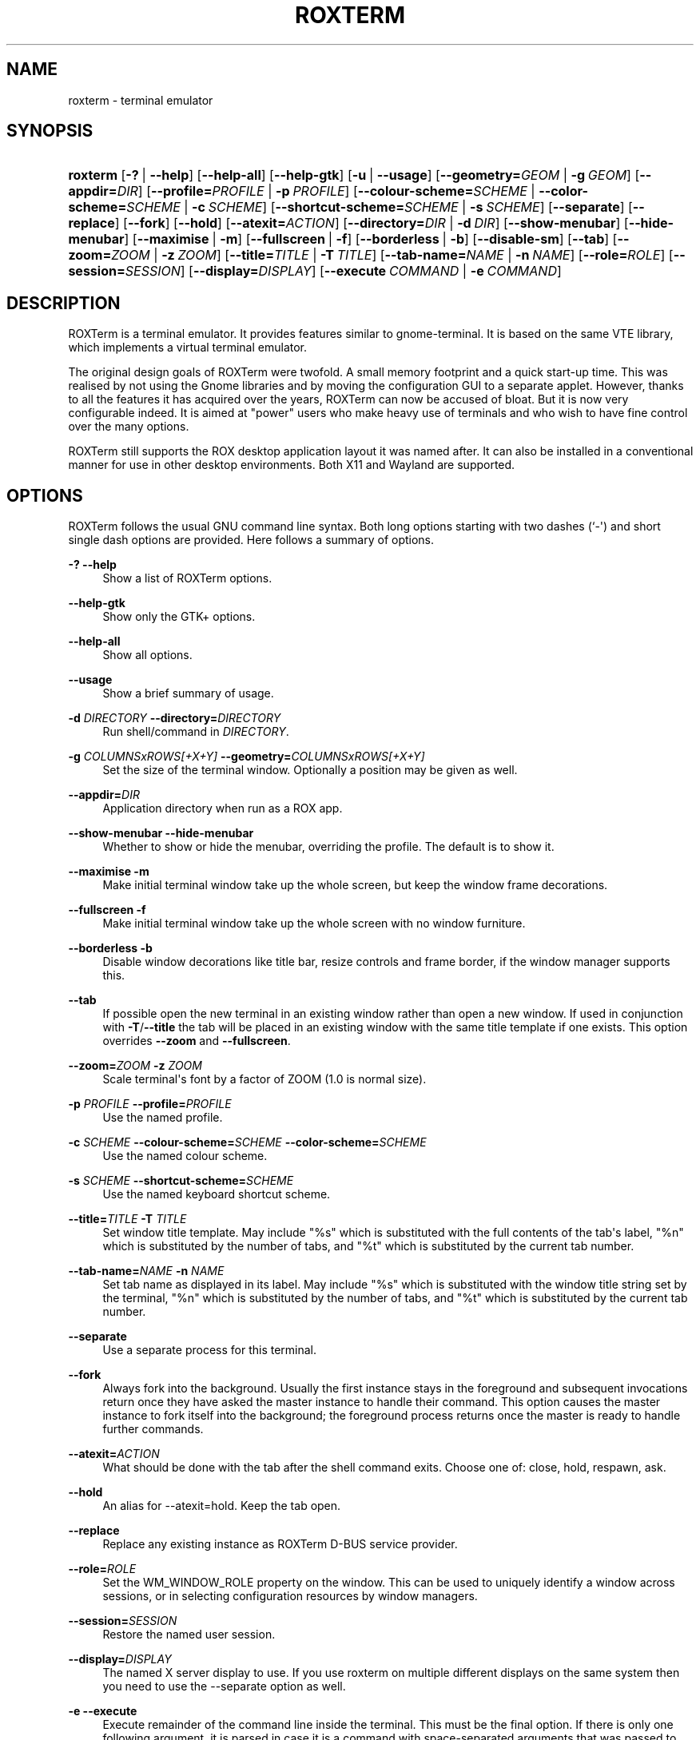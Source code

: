 '\" t
.\"     Title: roxterm
.\"    Author: Tony Houghton
.\" Generator: DocBook XSL Stylesheets vsnapshot <http://docbook.sf.net/>
.\"      Date: 01 April 2013
.\"    Manual: User Commands
.\"    Source: ROXTerm
.\"  Language: English
.\"
.TH "ROXTERM" "1" "01 April 2013" "ROXTerm" "User Commands"
.\" -----------------------------------------------------------------
.\" * Define some portability stuff
.\" -----------------------------------------------------------------
.\" ~~~~~~~~~~~~~~~~~~~~~~~~~~~~~~~~~~~~~~~~~~~~~~~~~~~~~~~~~~~~~~~~~
.\" http://bugs.debian.org/507673
.\" http://lists.gnu.org/archive/html/groff/2009-02/msg00013.html
.\" ~~~~~~~~~~~~~~~~~~~~~~~~~~~~~~~~~~~~~~~~~~~~~~~~~~~~~~~~~~~~~~~~~
.ie \n(.g .ds Aq \(aq
.el       .ds Aq '
.\" -----------------------------------------------------------------
.\" * set default formatting
.\" -----------------------------------------------------------------
.\" disable hyphenation
.nh
.\" disable justification (adjust text to left margin only)
.ad l
.\" -----------------------------------------------------------------
.\" * MAIN CONTENT STARTS HERE *
.\" -----------------------------------------------------------------
.SH "NAME"
roxterm \- terminal emulator
.SH "SYNOPSIS"
.HP \w'\fBroxterm\fR\ 'u
\fBroxterm\fR [\fB\-?\fR\ |\ \fB\-\-help\fR] [\fB\-\-help\-all\fR] [\fB\-\-help\-gtk\fR] [\fB\-u\fR\ |\ \fB\-\-usage\fR] [\fB\-\-geometry=\fR\fB\fIGEOM\fR\fR\ |\ \fB\-g\ \fR\fB\fIGEOM\fR\fR] [\fB\-\-appdir=\fR\fB\fIDIR\fR\fR] [\fB\-\-profile=\fR\fB\fIPROFILE\fR\fR\ |\ \fB\-p\ \fR\fB\fIPROFILE\fR\fR] [\fB\-\-colour\-scheme=\fR\fB\fISCHEME\fR\fR\ |\ \fB\-\-color\-scheme=\fR\fB\fISCHEME\fR\fR\ |\ \fB\-c\ \fR\fB\fISCHEME\fR\fR] [\fB\-\-shortcut\-scheme=\fR\fB\fISCHEME\fR\fR\ |\ \fB\-s\ \fR\fB\fISCHEME\fR\fR] [\fB\-\-separate\fR] [\fB\-\-replace\fR] [\fB\-\-fork\fR] [\fB\-\-hold\fR] [\fB\-\-atexit=\fR\fB\fIACTION\fR\fR] [\fB\-\-directory=\fR\fB\fIDIR\fR\fR\ |\ \fB\-d\ \fR\fB\fIDIR\fR\fR] [\fB\-\-show\-menubar\fR] [\fB\-\-hide\-menubar\fR] [\fB\-\-maximise\fR\ |\ \fB\-m\fR] [\fB\-\-fullscreen\fR\ |\ \fB\-f\fR] [\fB\-\-borderless\fR\ |\ \fB\-b\fR] [\fB\-\-disable\-sm\fR] [\fB\-\-tab\fR] [\fB\-\-zoom=\fR\fB\fIZOOM\fR\fR\ |\ \fB\-z\ \fR\fB\fIZOOM\fR\fR] [\fB\-\-title=\fR\fB\fITITLE\fR\fR\ |\ \fB\-T\ \fR\fB\fITITLE\fR\fR] [\fB\-\-tab\-name=\fR\fB\fINAME\fR\fR\ |\ \fB\-n\ \fR\fB\fINAME\fR\fR] [\fB\-\-role=\fR\fB\fIROLE\fR\fR] [\fB\-\-session=\fR\fB\fISESSION\fR\fR] [\fB\-\-display=\fR\fB\fIDISPLAY\fR\fR] [\fB\-\-execute\ \fR\fB\fICOMMAND\fR\fR\ |\ \fB\-e\ \fR\fB\fICOMMAND\fR\fR]
.SH "DESCRIPTION"
.PP
ROXTerm is a terminal emulator\&. It provides features similar to gnome\-terminal\&. It is based on the same VTE library, which implements a virtual terminal emulator\&.
.PP
The original design goals of ROXTerm were twofold\&. A small memory footprint and a quick start\-up time\&. This was realised by not using the Gnome libraries and by moving the configuration GUI to a separate applet\&. However, thanks to all the features it has acquired over the years, ROXTerm can now be accused of bloat\&. But it is now very configurable indeed\&. It is aimed at "power" users who make heavy use of terminals and who wish to have fine control over the many options\&.
.PP
ROXTerm still supports the ROX desktop application layout it was named after\&. It can also be installed in a conventional manner for use in other desktop environments\&. Both X11 and Wayland are supported\&.
.SH "OPTIONS"
.PP
ROXTerm follows the usual
GNU
command line syntax\&. Both long options starting with two dashes (`\-\*(Aq) and short single dash options are provided\&. Here follows a summary of options\&.
.PP
\fB\-?\fR \fB\-\-help\fR
.RS 4
Show a list of ROXTerm options\&.
.RE
.PP
\fB\-\-help\-gtk\fR
.RS 4
Show only the GTK+ options\&.
.RE
.PP
\fB\-\-help\-all\fR
.RS 4
Show all options\&.
.RE
.PP
\fB\-\-usage\fR
.RS 4
Show a brief summary of usage\&.
.RE
.PP
\fB\-d \fR\fB\fIDIRECTORY\fR\fR \fB\-\-directory=\fR\fB\fIDIRECTORY\fR\fR
.RS 4
Run shell/command in
\fIDIRECTORY\fR\&.
.RE
.PP
\fB\-g \fR\fB\fICOLUMNSxROWS[+X+Y]\fR\fR \fB\-\-geometry=\fR\fB\fICOLUMNSxROWS[+X+Y]\fR\fR
.RS 4
Set the size of the terminal window\&. Optionally a position may be given as well\&.
.RE
.PP
\fB\-\-appdir=\fR\fB\fIDIR\fR\fR
.RS 4
Application directory when run as a ROX app\&.
.RE
.PP
\fB\-\-show\-menubar\fR \fB\-\-hide\-menubar\fR
.RS 4
Whether to show or hide the menubar, overriding the profile\&. The default is to show it\&.
.RE
.PP
\fB\-\-maximise\fR \fB\-m\fR
.RS 4
Make initial terminal window take up the whole screen, but keep the window frame decorations\&.
.RE
.PP
\fB\-\-fullscreen\fR \fB\-f\fR
.RS 4
Make initial terminal window take up the whole screen with no window furniture\&.
.RE
.PP
\fB\-\-borderless\fR \fB\-b\fR
.RS 4
Disable window decorations like title bar, resize controls and frame border, if the window manager supports this\&.
.RE
.PP
\fB\-\-tab\fR
.RS 4
If possible open the new terminal in an existing window rather than open a new window\&. If used in conjunction with
\fB\-T\fR/\fB\-\-title\fR
the tab will be placed in an existing window with the same title template if one exists\&. This option overrides
\fB\-\-zoom\fR
and
\fB\-\-fullscreen\fR\&.
.RE
.PP
\fB\-\-zoom=\fR\fB\fIZOOM\fR\fR \fB\-z \fR\fB\fIZOOM\fR\fR
.RS 4
Scale terminal\*(Aqs font by a factor of ZOOM (1\&.0 is normal size)\&.
.RE
.PP
\fB\-p \fR\fB\fIPROFILE\fR\fR \fB\-\-profile=\fR\fB\fIPROFILE\fR\fR
.RS 4
Use the named profile\&.
.RE
.PP
\fB\-c \fR\fB\fISCHEME\fR\fR \fB\-\-colour\-scheme=\fR\fB\fISCHEME\fR\fR \fB\-\-color\-scheme=\fR\fB\fISCHEME\fR\fR
.RS 4
Use the named colour scheme\&.
.RE
.PP
\fB\-s \fR\fB\fISCHEME\fR\fR \fB\-\-shortcut\-scheme=\fR\fB\fISCHEME\fR\fR
.RS 4
Use the named keyboard shortcut scheme\&.
.RE
.PP
\fB\-\-title=\fR\fB\fITITLE\fR\fR \fB\-T \fR\fB\fITITLE\fR\fR
.RS 4
Set window title template\&. May include "%s" which is substituted with the full contents of the tab\*(Aqs label, "%n" which is substituted by the number of tabs, and "%t" which is substituted by the current tab number\&.
.RE
.PP
\fB\-\-tab\-name=\fR\fB\fINAME\fR\fR \fB\-n \fR\fB\fINAME\fR\fR
.RS 4
Set tab name as displayed in its label\&. May include "%s" which is substituted with the window title string set by the terminal, "%n" which is substituted by the number of tabs, and "%t" which is substituted by the current tab number\&.
.RE
.PP
\fB\-\-separate\fR
.RS 4
Use a separate process for this terminal\&.
.RE
.PP
\fB\-\-fork\fR
.RS 4
Always fork into the background\&. Usually the first instance stays in the foreground and subsequent invocations return once they have asked the master instance to handle their command\&. This option causes the master instance to fork itself into the background; the foreground process returns once the master is ready to handle further commands\&.
.RE
.PP
\fB\-\-atexit=\fR\fB\fIACTION\fR\fR
.RS 4
What should be done with the tab after the shell command exits\&. Choose one of: close, hold, respawn, ask\&.
.RE
.PP
\fB\-\-hold\fR
.RS 4
An alias for \-\-atexit=hold\&. Keep the tab open\&.
.RE
.PP
\fB\-\-replace\fR
.RS 4
Replace any existing instance as ROXTerm D\-BUS service provider\&.
.RE
.PP
\fB\-\-role=\fR\fB\fIROLE\fR\fR
.RS 4
Set the WM_WINDOW_ROLE property on the window\&. This can be used to uniquely identify a window across sessions, or in selecting configuration resources by window managers\&.
.RE
.PP
\fB\-\-session=\fR\fB\fISESSION\fR\fR
.RS 4
Restore the named user session\&.
.RE
.PP
\fB\-\-display=\fR\fB\fIDISPLAY\fR\fR
.RS 4
The named X server display to use\&. If you use roxterm on multiple different displays on the same system then you need to use the \-\-separate option as well\&.
.RE
.PP
\fB\-e\fR \fB\-\-execute\fR
.RS 4
Execute remainder of the command line inside the terminal\&. This must be the final option\&. If there is only one following argument, it is parsed in case it is a command with space\-separated arguments that was passed to roxterm in quotes\&. If there is more than one argument they are treated as a command and arguments without parsing\&.
.RE
.SH "SETUP"
.PP
D\-Bus is a messaging system which ROXTerm uses to connect terminals with its configure tool\&. ROXTerm uses the "session" bus, which should be started along with your desktop environment\&. Current versions of ROX, GNOME and KDE/Plasma session managers all launch D\-Bus\&. If you use some other session/desktop/window manager, which doesn\*(Aqt launch D\-Bus, you need to start it yourself\&. Insert something like this near the start of your \&.xinitrc or \&.xsession:
.sp
.if n \{\
.RS 4
.\}
.nf
        if test \-z "$DBUS_SESSION_BUS_ADDRESS" ; then
            eval `dbus\-launch \-\-sh\-syntax \-\-exit\-with\-session`
            export DBUS_SESSION_BUS_ADDRESS
        fi
    
.fi
.if n \{\
.RE
.\}
.PP
This setup provides a way to map an arbitrary number of profiles onto configuration filenames\&.
.SH "TABS"
.PP
Each window can contain a number of tabs, each with its own terminal\&. The tab bar is always shown by default, even if there is only one tab, to avoid resizing inconsistencies, but this is configurable\&.
.PP
If you experience a problem with tab labels shrinking, after dragging tabs so that they only have room to display \*(Aq\&.\&.\&.\*(Aq, then make sure the pointer is over the body of a terminal when you drop a dragged tab, not over the tab bar area\&.
.SH "MENUS"
.PP
When the menu bar is hidden, the popup menu duplicates the same items as in the menu bar\&. This gives you full access to all the functions with the menu bar hidden\&. The menu bar is effectively redundant, but provided to make ROXTerm appear more straightforward for first\-time users\&. It can be turned on and off for a particular window or more permanently by using the configuration manager\&.
.PP
The popup menu also allows email and web addresses to be opened in external applications, if such an address is highlighted by the pointer being over it\&.
.SH "URI HIGHLIGHTING"
.PP
When the pointer is over an address that ROXTerm recognises as a URI (typically a web URL or email address) it is highlighted by underlining and a change of pointer shape\&. You can open the address either by right\-clicking on it and choosing Open\&.\&.\&. in the menu or by holding Ctrl and left\-clicking\&. The applications used to handle these addresses may be set with the configuration tool, otherwise it will try to find a suitable default\&.
.PP
Also, by holding down the Ctrl key, you can drag a URI to pass it to another application which is willing to accept it as a URI or text\&. Dragging it into the same window it came from pastes the address back in\&.
.PP
If the pointer is over the server address portion of a URL it only highlights the address, but not the filename\&. Move the pointer over the filename to get the whole URL\&. Similarly, you can highlight an email address with or without a leading mailto:\&.
.PP
SSH URI and hostname matching is supported\&. URIs including a path name can only be copied to the clipboard\&. In the absence of a pathname, ROXTerm can also start a ssh session to the described host\&. Plain hostnames are also matched, but only if they start with "ssh", or end with "\&.local" or "\&.lan"\&.
.SH "DRAG AND DROP"
.PP
You can drag items onto terminal windows\&. Text objects are fed to the terminal as if typed\&. Files and URIs have their location fed in rather than the object\*(Aqs contents\&. Graphical files can also be dragged onto the appropriate area of the configuration manager to set terminal background images\&. Hold down the Ctrl key while dragging a highlighted URI, to allow the address to be dragged to another application\&.
.PP
You can now drag tabs by their labels to reorder them within a window or to move them to another ROXTerm window or, by dropping them outside a ROXTerm window, move tabs to new windows of their own\&. Use mouse button 3 (the right button) to move an unselected tab without selecting it\&. Button 2 is a shortcut to paste the contents of the clipboard as the tab\*(Aqs name\&.
.SH "SESSIONS"
.PP
User sessions can be saved under a name\&. Click Save Session\&.\&.\&. in the File menu\&. A session preserves the current state windows and tabs, but not their textual content\&. A session can be restored with the \-\-session option\&. It will be restored by the default if it is named \*(AqDefault\*(Aq\&. Leaving the field blank is equivalent to \*(AqDefault\*(Aq\&.
.SH "CONFIGURATION"
.PP
Configuration is based on named profiles, so you can save different sets of options and switch between them quickly\&. There are profiles for general options, colour schemes and keyboard shortcuts\&. Colour Schemes and Profiles apply to one tab at a time, but Keyboard Shortcuts apply to all tabs in the same window\&. New windows and tabs inherit settings from the window/tab they were opened from\&.
.PP
The Preferences menu allows you to select the current profile\&. Open the configuration manager to edit the current profile or colour scheme, or to manage all settings\&. In the configuration manager you can select one of the four types of option groups and edit, copy, delete or rename them\&. The item with the selected radio button is the default for new terminals\&.
.SH "KEYBOARD SHORTCUTS"
.PP
ROXTerm allows the keyboard shortcut profiles to be edited in a text editor, either via the Configuration Manager or from a terminal\*(Aqs menu (Preferences submenu)\&. The action names correspond to the localised labels used in the menu items\&. The new shortcuts should automatically be reloaded when you save the file\&. Alternatively, selecting a scheme in the Preferences menu now forces it to be reloaded\&. The default file for keyboard shortcuts is:
.sp
.if n \{\
.RS 4
.\}
.nf
        ~/\&.config/roxterm\&.sourceforge\&.net/Shortcuts/Default\&.
    
.fi
.if n \{\
.RE
.\}
.PP
The default keyboard shortcuts are:
.sp
.if n \{\
.RS 4
.\}
.nf
        Ctrl+Shift+N    New Window
        Ctrl+Shift+T    New Tab
        Ctrl+Shift+Q    Close Window
        Ctrl+Shift+W    Close Tab
        Ctrl+PageUp     Previous Tab
        Ctrl+PageDown   Next Tab
        Ctrl+Shift+A    Select All
        Ctrl+Shift+C    Copy
        Ctrl+Shift+V    Paste
        Ctrl+Shift+M    Show Menubar
        Ctrl+plus       Zoom In
        Ctrl+minus      Zoom Out
        Ctrl+0          Normal Size
        F11             Full Screen
        Ctrl+Shift+B    Borderless
        Shift+Up        Scroll Up One Line
        Shift+Down      Scroll Down One Line
        F1              Show Manual
        Ctrl+Shift+Y    Copy & Paste
        Ctrl+Shift+F    Find\&.\&.\&.
        Ctrl+Shift+I    Find Next
        Ctrl+Shift+P    Find Previous
    
.fi
.if n \{\
.RE
.\}
.PP
In addition, tabs can be selected by
Alt+1, where 1 is to be replaced by the tab number\&. This can be disabled in the profile\&.
.SH "CONFIGURATION MANAGEMENT"
.PP
Run the configuration manager by selecting "Configure\&.\&.\&." in ROXTerm\*(Aqs menu or run
\fBroxterm\-config\fR\&.
.PP
Configuration files can be swapped with other users\&. Each profile, colour scheme and keyboard shortcut scheme consists of a single file\&. Saving a file in the appropriate directory will create a profile with the same name as the file\&.
.PP
Locations for files follow the XDG Base Directory specification\&.
.sp
.RS 4
.ie n \{\
\h'-04' 1.\h'+01'\c
.\}
.el \{\
.sp -1
.IP "  1." 4.2
.\}
${XDG_CONFIG_HOME}/roxterm\&.sourceforge\&.net, defaulting to ~/\&.config/roxterm\&.sourceforge\&.net\&.
.RE
.sp
.RS 4
.ie n \{\
\h'-04' 2.\h'+01'\c
.\}
.el \{\
.sp -1
.IP "  2." 4.2
.\}
${XDG_CONFIG_DIRS}/roxtem\&.sourceforge\&.net, defaulting to /etc/xdg/roxtem\&.sourceforge\&.net\&.
.RE
.sp
.RS 4
.ie n \{\
\h'-04' 3.\h'+01'\c
.\}
.el \{\
.sp -1
.IP "  3." 4.2
.\}
ROXTerm/Config for ROX users, or ${datadir}/roxterm/Config for others\&. ${datadir} is usually /usr/share for packages or /usr/local/share when compiled from source\&.
.RE
.PP
Within any or each of those locations, profiles are saved in a "Profiles" subdirectory, colour schemes in "Colours" and keyboard shortcut schemes in "Shortcuts"\&. A file called "Global" contains miscellaneous options, which don\*(Aqt fall into the above categories, including the default profile for new terminals\&.
.SH "ADVANCED"
.PP
ROXTerm terminals can be configured from applications and scripts via D\-BUS\&. For this purpose there are three methods\&. They require an ID code to target a specific terminal\&. Each roxterm\*(Aqs ID can be read from the environment variable ROXTERM_ID in the shell or application running in it\&. The D\-Bus object path is "net\&.sf\&.roxterm\&.Options" and the D\-Bus interface is "/net/sf/roxterm/Options"\&. The methods are:
.sp
.if n \{\
.RS 4
.\}
.nf
        SetProfile("id", "profile_name")
    
.fi
.if n \{\
.RE
.\}
.PP
Ask the terminal to use the named profile\&. Note that any other tabs in the same window will be updated to the same new profile\&. All tabs in one window must have the same profile, so that their font size and terminal size remain consistent\&.
.sp
.if n \{\
.RS 4
.\}
.nf
        SetColourScheme("id", "scheme_name")
    
.fi
.if n \{\
.RE
.\}
.PP
Ask the terminal to use the named colour scheme\&. Tabs sharing the same window may have different colour schemes from each other\&.
.sp
.if n \{\
.RS 4
.\}
.nf
        SetShortcutScheme("id", "scheme_name")
    
.fi
.if n \{\
.RE
.\}
.PP
Ask the terminal to use the named keyboard shortcut scheme\&. Tabs sharing the same window must also share the same shortcut scheme\&.
.PP
Example using dbus\-send in a shell script:
.sp
.if n \{\
.RS 4
.\}
.nf
      dbus\-send \-\-session /net/sf/roxterm/Options \e
           net\&.sf\&.roxterm\&.Options\&.SetColourScheme \e
           string:$ROXTERM_ID string:GTK
    
.fi
.if n \{\
.RE
.\}
.PP
You may also send D\-Bus signals to change individual options within a named profile or colour scheme using the methods StringOption, IntOption (also used for boolean options) and FloatOption\&. All terminals using the named profile or colour scheme are affected, but only temporarily\&. The options are not saved for new terminals\&. The methods all take 3 arguments:
.sp
.RS 4
.ie n \{\
\h'-04'\(bu\h'+03'\c
.\}
.el \{\
.sp -1
.IP \(bu 2.3
.\}
Full profile name, including a prefix of "Profiles/" or "Colours/"
.RE
.sp
.RS 4
.ie n \{\
\h'-04'\(bu\h'+03'\c
.\}
.el \{\
.sp -1
.IP \(bu 2.3
.\}
Option name
.RE
.sp
.RS 4
.ie n \{\
\h'-04'\(bu\h'+03'\c
.\}
.el \{\
.sp -1
.IP \(bu 2.3
.\}
Value
.RE
.PP
To see which option names you can use, check the config files, from which the types can be deduced\&. Example using dbus\-send in a shell script:
.sp
.if n \{\
.RS 4
.\}
.nf
        dbus\-send \-\-session /net/sf/roxterm/Options \e
            net\&.sf\&.roxterm\&.Options\&.StringOption \e
            string:Colours/GTK string:background \*(Aqstring:#ffffff\*(Aq
    
.fi
.if n \{\
.RE
.\}
.PP
A third possible use is to notify roxterm that a profile, colour scheme or shortcuts scheme has been changed by an external program and all terminals using that profile etc need to reload it:
.sp
.if n \{\
.RS 4
.\}
.nf
        OptionsChanged("family_name", "profile_name")
    
.fi
.if n \{\
.RE
.\}
.PP
where family_name is one of "Profiles", "Colours" or "Shortcuts"\&. For example:
.sp
.if n \{\
.RS 4
.\}
.nf
        dbus\-send \-\-session /net/sf/roxterm/Options \e
            net\&.sf\&.roxterm\&.Options\&.OptionsChanged \e
            string:Profiles string:Default
    
.fi
.if n \{\
.RE
.\}
.SH "ENVIRONMENT"
.PP
The following environment variables are set or used by roxterm:
.PP
COLORTERM
.RS 4
This is set to "truecolor" by VTE if the window supports 16 million colors\&.
.RE
.PP
EDITOR
.RS 4
The name of the editor\&. Defaults to "gedit", "kate", "gvim", "emacs", whichever appears first in PATH\&.
.RE
.PP
LANG
.RS 4
The language of the help URI\&. This defaults to "en"\&.
.RE
.PP
ROXTERM_ID
.RS 4
The unique identity of the roxterm D\-Bus instance\&.
.RE
.PP
ROXTERM_NUM
.RS 4
The number of toplevel windows which are managed by this roxterm process\&.
.RE
.PP
ROXTERM_PID
.RS 4
The process identifier of roxterm\&.
.RE
.PP
TERM
.RS 4
The name of the terminfo description, which is xterm\-256color\&.
.RE
.PP
VTE_VERSION
.RS 4
The version number of the VTE library\&.
.RE
.PP
WINDOWID
.RS 4
The decimal X Window ID of the toplevel roxterm window\&. Only supported in an X environment\&.
.RE
.PP
XDG_CONFIG_HOME
.RS 4
Where to save roxterm sessions\&. Defaults to ~/\&.config\&. Sessions are saved under $XDG_CONFIG_HOME/roxterm\&.sourceforge\&.net/UserSessions/\&.
.RE
.SH "SEE ALSO"
.PP
file:///data/data/com\&.termux/files/usr/share/doc/roxterm/en/index\&.html
.SH "AUTHOR"
.PP
This manual page was written by Tony Houghton
<h@realh\&.co\&.uk>\&. Permission is granted to copy, distribute and/or modify this document under the terms of the
GNU
General Public License, Version 2 or any later version published by the Free Software Foundation\&.
.PP
On Debian systems, the complete text of the GNU General Public License can be found in /usr/share/common\-licenses/GPL\&.
.SH "AUTHOR"
.PP
\fBTony Houghton\fR
.RS 4
Developer
.RE
.SH "COPYRIGHT"
.br
Copyright \(co 2005-2020 Tony Houghton
.br
